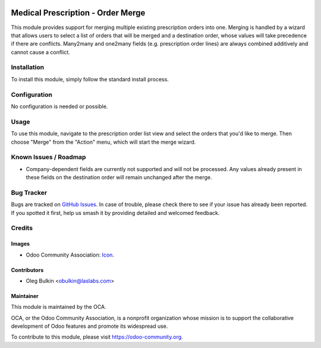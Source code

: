 .. image:: https://img.shields.io/badge/license-LGPL--3-blue.svg
   :target: http://www.gnu.org/licenses/lgpl-3.0-standalone.html
   :alt: License: LGPL-3

==================================
Medical Prescription - Order Merge
==================================

This module provides support for merging multiple existing prescription orders 
into one. Merging is handled by a wizard that allows users to select a list of 
orders that will be merged and a destination order, whose values will take 
precedence if there are conflicts. Many2many and one2many fields (e.g. 
prescription order lines) are always combined additively and cannot cause a 
conflict.

Installation
============

To install this module, simply follow the standard install process.

Configuration
=============

No configuration is needed or possible.

Usage
=====

To use this module, navigate to the prescription order list view and select 
the orders that you'd like to merge. Then choose "Merge" from the "Action" 
menu, which will start the merge wizard.

.. image:: https://odoo-community.org/website/image/ir.attachment/5784_f2813bd/datas
   :alt: Try me on Runbot
   :target: https://runbot.odoo-community.org/runbot/159/9.0

Known Issues / Roadmap
======================

* Company-dependent fields are currently not supported and will not be 
  processed. Any values already present in these fields on the destination 
  order will remain unchanged after the merge.

Bug Tracker
===========

Bugs are tracked on `GitHub Issues 
<https://github.com/OCA/vertical-medical/issues>`_. In case of trouble, please 
check there to see if your issue has already been reported. If you spotted it 
first, help us smash it by providing detailed and welcomed feedback.

Credits
=======

Images
------

* Odoo Community Association: 
  `Icon <https://github.com/OCA/maintainer-tools/blob/master/template/module/static/description/icon.svg>`_.

Contributors
------------

* Oleg Bulkin <obulkin@laslabs.com>

Maintainer
----------

.. image:: https://odoo-community.org/logo.png
   :alt: Odoo Community Association
   :target: https://odoo-community.org

This module is maintained by the OCA.

OCA, or the Odoo Community Association, is a nonprofit organization whose
mission is to support the collaborative development of Odoo features and
promote its widespread use.

To contribute to this module, please visit https://odoo-community.org.
